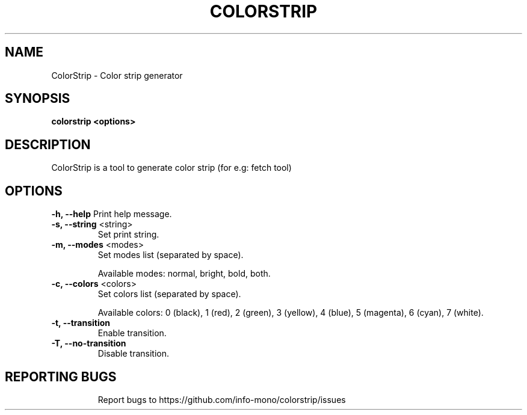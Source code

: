 .TH COLORSTRIP "1" "2022" "INFO MONO" "User Commands"
.SH NAME
ColorStrip \- Color strip generator
.SH SYNOPSIS
.B colorstrip <options>
.SH DESCRIPTION
ColorStrip is a tool to generate color strip (for e.g: fetch tool)
.SH OPTIONS
\fB\-h, \-\-help\fR
Print help message.
.TP
\fB\-s, \-\-string\fR <string>
Set print string.
.TP
\fB\-m, \-\-modes\fR <modes>
Set modes list (separated by space).
.IP
Available modes: normal, bright, bold, both.
.TP
\fB\-c, \-\-colors\fR <colors>
Set colors list (separated by space).
.IP
Available colors: 0 (black), 1 (red), 2 (green), 3 (yellow), 4 (blue), 5 (magenta), 6 (cyan), 7 (white).
.TP
\fB\-t, \-\-transition\fR
Enable transition.
.TP
\fB\-T, \-\-no\-transition\fR
Disable transition.
.TP
.SH REPORTING BUGS
Report bugs to https://github.com/info-mono/colorstrip/issues
